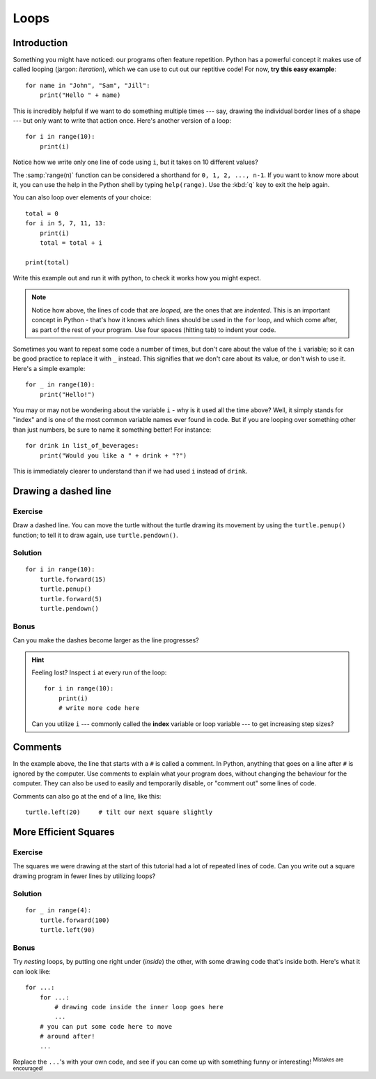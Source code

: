 Loops
*****

Introduction
============

Something you might have noticed: our programs often feature repetition. 
Python has a powerful concept it makes use of called looping 
(jargon: *iteration*), which we can use to cut out our reptitive code! 
For now, **try this easy example**::

    for name in "John", "Sam", "Jill":
        print("Hello " + name)

This is incredibly helpful if we want to do something multiple times --- say, 
drawing the individual border lines of a shape --- but only want to write that 
action once. Here's another version of a loop::

    for i in range(10):
        print(i)

Notice how we write only one line of code using ``i``, but it takes on 10 
different values?

The :samp:`range(n)` function can be considered a shorthand 
for ``0, 1, 2, ..., n-1``. If you want to know more about it, you can use 
the help in the Python shell by typing ``help(range)``. 
Use the :kbd:`q` key to exit the help again.

You can also loop over elements of your choice::

    total = 0
    for i in 5, 7, 11, 13:
        print(i)
        total = total + i
        
    print(total)

Write this example out and run it with python, to check it works how you might 
expect.

.. note::

   Notice how above, the lines of code that are *looped*, are the ones that 
   are *indented*. This is an important concept in Python - that's how it 
   knows which lines should be used in the ``for`` loop, and which come 
   after, as part of the rest of your program. Use four spaces (hitting tab) 
   to indent your code.

Sometimes you want to repeat some code a number of times, but don't care about 
the value of the ``i`` variable; so it can be good practice to replace it 
with ``_`` instead. This signifies that we don't care about its value, or 
don't wish to use it. Here's a simple example::

    for _ in range(10):
        print("Hello!")

You may or may not be wondering about the variable ``i`` - why is it used all 
the time above? Well, it simply stands for "index" and is one of the most 
common variable names ever found in code. But if you are looping over something 
other than just numbers, be sure to name it something better! For instance::

    for drink in list_of_beverages:
        print("Would you like a " + drink + "?")

This is immediately clearer to understand than if we had used ``i`` 
instead of ``drink``.

Drawing a dashed line
=====================

Exercise
--------

Draw a dashed line.  You can move the turtle without the turtle drawing its 
movement by using the ``turtle.penup()`` function; to tell it to draw again, 
use ``turtle.pendown()``.

.. image:: /images/dashed.png

.. rst-class:: solution

Solution
--------

::

    for i in range(10):
        turtle.forward(15)
        turtle.penup()
        turtle.forward(5)
        turtle.pendown()

Bonus
-----

Can you make the dashes become larger as the line progresses?

.. image:: /images/dashedprogressing.png

.. hint::

   Feeling lost?  Inspect ``i`` at every run of the loop::

       for i in range(10):
           print(i)
           # write more code here

   Can you utilize ``i`` --- commonly called the **index** variable or loop 
   variable --- to get increasing step sizes?

Comments
========

In the example above, the line that starts with a ``#`` is called a 
comment. In Python, anything that goes on a line after ``#`` is ignored 
by the computer. Use comments to explain what your program does, 
without changing the behaviour for the computer. They can also be used 
to easily and temporarily disable, or "comment out" some lines of code.

Comments can also go at the end of a line, like this::

     turtle.left(20)     # tilt our next square slightly

More Efficient Squares
======================

Exercise
--------

The squares we were drawing at the start of this tutorial had a lot of 
repeated lines of code. Can you write out a square drawing program in fewer 
lines by utilizing loops?

.. rst-class:: solution

Solution
--------

::

    for _ in range(4):
        turtle.forward(100)
        turtle.left(90)

Bonus
-----

Try *nesting* loops, by putting one right under (*inside*) the other, with some 
drawing code that's inside both. Here's what it can look like::

    for ...:
        for ...:
            # drawing code inside the inner loop goes here
            ...
        # you can put some code here to move 
        # around after!
        ...

Replace the ``...``'s with your own code, and see if you can come up with 
something funny or interesting! :sup:`Mistakes are encouraged!`
